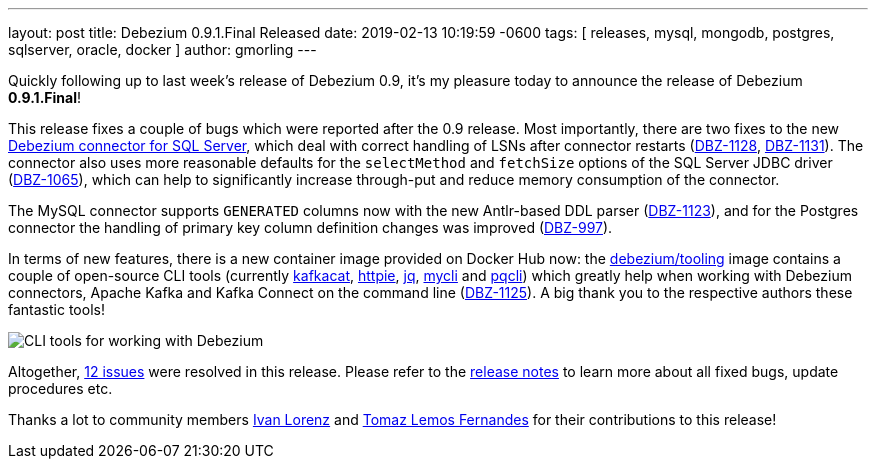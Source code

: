 ---
layout: post
title:  Debezium 0.9.1.Final Released
date:   2019-02-13 10:19:59 -0600
tags: [ releases, mysql, mongodb, postgres, sqlserver, oracle, docker ]
author: gmorling
---

Quickly following up to last week's release of Debezium 0.9, it's my pleasure today to announce the release of Debezium *0.9.1.Final*!

This release fixes a couple of bugs which were reported after the 0.9 release.
Most importantly, there are two fixes to the new link:/docs/connectors/sqlserver/[Debezium connector for SQL Server],
which deal with correct handling of LSNs after connector restarts (https://issues.redhat.com/browse/DBZ-1128[DBZ-1128], https://issues.redhat.com/browse/DBZ-1131[DBZ-1131]).
The connector also uses more reasonable defaults for the `selectMethod` and `fetchSize` options of the SQL Server JDBC driver (https://issues.redhat.com/browse/DBZ-1065[DBZ-1065]),
which can help to significantly increase through-put and reduce memory consumption of the connector.

The MySQL connector supports `GENERATED` columns now with the new Antlr-based DDL parser (https://issues.redhat.com/browse/DBZ-1123[DBZ-1123]),
and for the Postgres connector the handling of primary key column definition changes was improved (https://issues.redhat.com/browse/DBZ-997[DBZ-997]).

+++<!-- more -->+++

In terms of new features, there is a new container image provided on Docker Hub now:
the https://hub.docker.com/r/debezium/tooling[debezium/tooling] image contains a couple of open-source CLI tools
(currently https://github.com/edenhill/kafkacat[kafkacat], https://github.com/jakubroztocil/httpie[httpie], https://github.com/stedolan/jq[jq], https://github.com/dbcli/mycli[mycli] and https://github.com/dbcli/pgcli[pqcli])
which greatly help when working with Debezium connectors, Apache Kafka and Kafka Connect on the command line
(https://issues.redhat.com/browse/DBZ-1125[DBZ-1125]).
A big thank you to the respective authors these fantastic tools!

++++
<div class="imageblock centered-image">
    <img src="/assets/images/debezium_shell.gif" class="responsive-image" alt="CLI tools for working with Debezium">
</div>
++++

Altogether, https://issues.redhat.com/issues/?jql=project%20%3D%20DBZ%20AND%20fixVersion%20%3D%200.9.1.Final[12 issues] were resolved in this release.
Please refer to the link:/docs/releases/#release-0-9-1-final[release notes] to learn more about all fixed bugs, update procedures etc.

Thanks a lot to community members https://github.com/ivan-lorenz[Ivan Lorenz] and https://github.com/tomazlemos[Tomaz Lemos Fernandes] for their contributions to this release!

